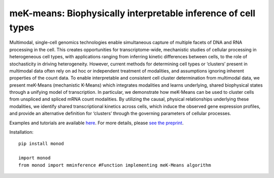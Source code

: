 .. _mekmeans: 

meK-means: Biophysically interpretable inference of cell types
================================================================= 

Multimodal, single-cell genomics technologies enable simultaneous capture of multiple facets of DNA and RNA processing in the cell. This creates opportunities for transcriptome-wide, mechanistic studies of cellular processing in heterogeneous cell types, with applications ranging from inferring kinetic differences between cells, to the role of stochasticity in driving heterogeneity. However, current methods for determining cell types or ‘clusters’ present in multimodal data often rely on ad hoc or independent treatment of modalities, and assumptions ignoring inherent properties of the count data. To enable interpretable and consistent cell cluster determination from multimodal data, we present meK-Means (mechanistic K-Means) which integrates modalities and learns underlying, shared biophysical states through a unifying model of transcription. In particular, we demonstrate how meK-Means can be used to cluster cells from unspliced and spliced mRNA count modalities. By utilizing the causal, physical relationships underlying these modalities, we identify shared transcriptional kinetics across cells, which induce the observed gene expression profiles, and provide an alternative definition for ‘clusters’ through the governing parameters of cellular processes.

Examples and tutorials are available `here <https://github.com/pachterlab/CGP_2023>`_. For more details, please `see the preprint <:https://doi.org/10.1101/2023.09.17.558131>`_.

Installation: 

::

  pip install monod

  import monod
  from monod import mminference #Function implementing meK-Means algorithm


.. image:: figures/mek_means.png
